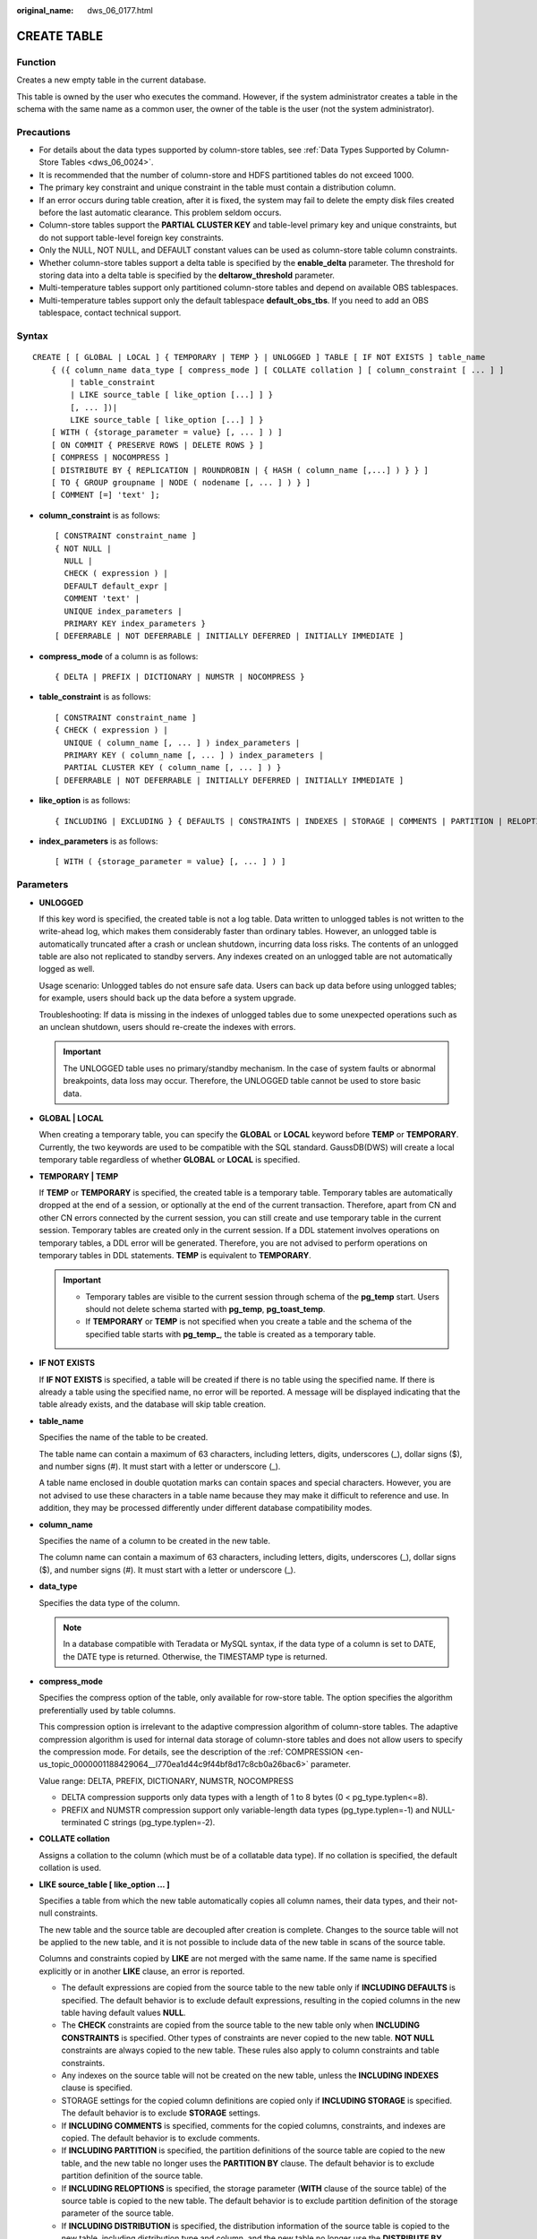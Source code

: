 :original_name: dws_06_0177.html

.. _dws_06_0177:

CREATE TABLE
============

Function
--------

Creates a new empty table in the current database.

This table is owned by the user who executes the command. However, if the system administrator creates a table in the schema with the same name as a common user, the owner of the table is the user (not the system administrator).

Precautions
-----------

-  For details about the data types supported by column-store tables, see :ref:`Data Types Supported by Column-Store Tables <dws_06_0024>`.
-  It is recommended that the number of column-store and HDFS partitioned tables do not exceed 1000.
-  The primary key constraint and unique constraint in the table must contain a distribution column.
-  If an error occurs during table creation, after it is fixed, the system may fail to delete the empty disk files created before the last automatic clearance. This problem seldom occurs.
-  Column-store tables support the **PARTIAL CLUSTER KEY** and table-level primary key and unique constraints, but do not support table-level foreign key constraints.
-  Only the NULL, NOT NULL, and DEFAULT constant values can be used as column-store table column constraints.
-  Whether column-store tables support a delta table is specified by the **enable_delta** parameter. The threshold for storing data into a delta table is specified by the **deltarow_threshold** parameter.
-  Multi-temperature tables support only partitioned column-store tables and depend on available OBS tablespaces.
-  Multi-temperature tables support only the default tablespace **default_obs_tbs**. If you need to add an OBS tablespace, contact technical support.

Syntax
------

::

   CREATE [ [ GLOBAL | LOCAL ] { TEMPORARY | TEMP } | UNLOGGED ] TABLE [ IF NOT EXISTS ] table_name
       { ({ column_name data_type [ compress_mode ] [ COLLATE collation ] [ column_constraint [ ... ] ]
           | table_constraint
           | LIKE source_table [ like_option [...] ] }
           [, ... ])|
           LIKE source_table [ like_option [...] ] }
       [ WITH ( {storage_parameter = value} [, ... ] ) ]
       [ ON COMMIT { PRESERVE ROWS | DELETE ROWS } ]
       [ COMPRESS | NOCOMPRESS ]
       [ DISTRIBUTE BY { REPLICATION | ROUNDROBIN | { HASH ( column_name [,...] ) } } ]
       [ TO { GROUP groupname | NODE ( nodename [, ... ] ) } ]
       [ COMMENT [=] 'text' ];

-  **column_constraint** is as follows:

   ::

      [ CONSTRAINT constraint_name ]
      { NOT NULL |
        NULL |
        CHECK ( expression ) |
        DEFAULT default_expr |
        COMMENT 'text' |
        UNIQUE index_parameters |
        PRIMARY KEY index_parameters }
      [ DEFERRABLE | NOT DEFERRABLE | INITIALLY DEFERRED | INITIALLY IMMEDIATE ]

-  **compress_mode** of a column is as follows:

   ::

      { DELTA | PREFIX | DICTIONARY | NUMSTR | NOCOMPRESS }

-  **table_constraint** is as follows:

   ::

      [ CONSTRAINT constraint_name ]
      { CHECK ( expression ) |
        UNIQUE ( column_name [, ... ] ) index_parameters |
        PRIMARY KEY ( column_name [, ... ] ) index_parameters |
        PARTIAL CLUSTER KEY ( column_name [, ... ] ) }
      [ DEFERRABLE | NOT DEFERRABLE | INITIALLY DEFERRED | INITIALLY IMMEDIATE ]

-  **like_option** is as follows:

   ::

      { INCLUDING | EXCLUDING } { DEFAULTS | CONSTRAINTS | INDEXES | STORAGE | COMMENTS | PARTITION | RELOPTIONS | DISTRIBUTION | DROPCOLUMNS | ALL }

-  **index_parameters** is as follows:

   ::

      [ WITH ( {storage_parameter = value} [, ... ] ) ]

Parameters
----------

-  **UNLOGGED**

   If this key word is specified, the created table is not a log table. Data written to unlogged tables is not written to the write-ahead log, which makes them considerably faster than ordinary tables. However, an unlogged table is automatically truncated after a crash or unclean shutdown, incurring data loss risks. The contents of an unlogged table are also not replicated to standby servers. Any indexes created on an unlogged table are not automatically logged as well.

   Usage scenario: Unlogged tables do not ensure safe data. Users can back up data before using unlogged tables; for example, users should back up the data before a system upgrade.

   Troubleshooting: If data is missing in the indexes of unlogged tables due to some unexpected operations such as an unclean shutdown, users should re-create the indexes with errors.

   .. important::

      The UNLOGGED table uses no primary/standby mechanism. In the case of system faults or abnormal breakpoints, data loss may occur. Therefore, the UNLOGGED table cannot be used to store basic data.

-  **GLOBAL \| LOCAL**

   When creating a temporary table, you can specify the **GLOBAL** or **LOCAL** keyword before **TEMP** or **TEMPORARY**. Currently, the two keywords are used to be compatible with the SQL standard. GaussDB(DWS) will create a local temporary table regardless of whether **GLOBAL** or **LOCAL** is specified.

-  **TEMPORARY \| TEMP**

   If **TEMP** or **TEMPORARY** is specified, the created table is a temporary table. Temporary tables are automatically dropped at the end of a session, or optionally at the end of the current transaction. Therefore, apart from CN and other CN errors connected by the current session, you can still create and use temporary table in the current session. Temporary tables are created only in the current session. If a DDL statement involves operations on temporary tables, a DDL error will be generated. Therefore, you are not advised to perform operations on temporary tables in DDL statements. **TEMP** is equivalent to **TEMPORARY**.

   .. important::

      -  Temporary tables are visible to the current session through schema of the **pg_temp** start. Users should not delete schema started with **pg_temp**, **pg_toast_temp**.
      -  If **TEMPORARY** or **TEMP** is not specified when you create a table and the schema of the specified table starts with **pg_temp\_**, the table is created as a temporary table.

-  **IF NOT EXISTS**

   If **IF NOT EXISTS** is specified, a table will be created if there is no table using the specified name. If there is already a table using the specified name, no error will be reported. A message will be displayed indicating that the table already exists, and the database will skip table creation.

-  **table_name**

   Specifies the name of the table to be created.

   The table name can contain a maximum of 63 characters, including letters, digits, underscores (_), dollar signs ($), and number signs (#). It must start with a letter or underscore (_).

   A table name enclosed in double quotation marks can contain spaces and special characters. However, you are not advised to use these characters in a table name because they may make it difficult to reference and use. In addition, they may be processed differently under different database compatibility modes.

-  **column_name**

   Specifies the name of a column to be created in the new table.

   The column name can contain a maximum of 63 characters, including letters, digits, underscores (_), dollar signs ($), and number signs (#). It must start with a letter or underscore (_).

-  **data_type**

   Specifies the data type of the column.

   .. note::

      In a database compatible with Teradata or MySQL syntax, if the data type of a column is set to DATE, the DATE type is returned. Otherwise, the TIMESTAMP type is returned.

-  **compress_mode**

   Specifies the compress option of the table, only available for row-store table. The option specifies the algorithm preferentially used by table columns.

   This compression option is irrelevant to the adaptive compression algorithm of column-store tables. The adaptive compression algorithm is used for internal data storage of column-store tables and does not allow users to specify the compression mode. For details, see the description of the :ref:`COMPRESSION <en-us_topic_0000001188429064__l770ea1d44c9f44bf8d17c8cb0a26bac6>` parameter.

   Value range: DELTA, PREFIX, DICTIONARY, NUMSTR, NOCOMPRESS

   -  DELTA compression supports only data types with a length of 1 to 8 bytes (0 < pg_type.typlen<=8).
   -  PREFIX and NUMSTR compression support only variable-length data types (pg_type.typlen=-1) and NULL-terminated C strings (pg_type.typlen=-2).

-  **COLLATE collation**

   Assigns a collation to the column (which must be of a collatable data type). If no collation is specified, the default collation is used.

-  **LIKE source_table [ like_option ... ]**

   Specifies a table from which the new table automatically copies all column names, their data types, and their not-null constraints.

   The new table and the source table are decoupled after creation is complete. Changes to the source table will not be applied to the new table, and it is not possible to include data of the new table in scans of the source table.

   Columns and constraints copied by **LIKE** are not merged with the same name. If the same name is specified explicitly or in another **LIKE** clause, an error is reported.

   -  The default expressions are copied from the source table to the new table only if **INCLUDING DEFAULTS** is specified. The default behavior is to exclude default expressions, resulting in the copied columns in the new table having default values **NULL**.
   -  The **CHECK** constraints are copied from the source table to the new table only when **INCLUDING CONSTRAINTS** is specified. Other types of constraints are never copied to the new table. **NOT NULL** constraints are always copied to the new table. These rules also apply to column constraints and table constraints.
   -  Any indexes on the source table will not be created on the new table, unless the **INCLUDING INDEXES** clause is specified.
   -  STORAGE settings for the copied column definitions are copied only if **INCLUDING STORAGE** is specified. The default behavior is to exclude **STORAGE** settings.
   -  If **INCLUDING COMMENTS** is specified, comments for the copied columns, constraints, and indexes are copied. The default behavior is to exclude comments.
   -  If **INCLUDING PARTITION** is specified, the partition definitions of the source table are copied to the new table, and the new table no longer uses the **PARTITION BY** clause. The default behavior is to exclude partition definition of the source table.
   -  If **INCLUDING RELOPTIONS** is specified, the storage parameter (**WITH** clause of the source table) of the source table is copied to the new table. The default behavior is to exclude partition definition of the storage parameter of the source table.
   -  If **INCLUDING DISTRIBUTION** is specified, the distribution information of the source table is copied to the new table, including distribution type and column, and the new table no longer use the **DISTRIBUTE BY** clause. The default behavior is to exclude distribution information of the source table.
   -  If **INCLUDING DROPCOLUMNS** is specified, the deleted column information in the source table is copied to the new table. By default, the deleted column information of the source table is not copied.
   -  **INCLUDING ALL** contains the meaning of **INCLUDING DEFAULTS**, **INCLUDING CONSTRAINTS**, **INCLUDING INDEXES**, **INCLUDING STORAGE**, **INCLUDING COMMENTS**, **INCLUDING PARTITION**, **INCLUDING RELOPTIONS**, **INCLUDING DISTRIBUTION**, and **INCLUDING DROPCOLUMNS**.
   -  If EXCLUDING is specified, the specified parameters are not included.
   -  For an OBS multi-temperature table, all partitions of the new table are local hot partitions after **INCLUDING PARTITION** is specified.

   .. important::

      -  If the source table contains a sequence with the SERIAL, BIGSERIAL, or SMALLSERIAL data type, or a column in the source table is a sequence by default and the sequence is created for this table by using **CREATE SEQUENCE...** **OWNED BY**, these sequences will not be copied to the new table, and another sequence specific to the new table will be created. This is different from earlier versions. To share a sequence between the source table and new table, create a shared sequence (do not use **OWNED BY**) and set a column in the source table to this sequence.
      -  You are not advised to set a column in the source table to the sequence specific to another table especially when the table is distributed in specific Node Groups, because doing so may result in **CREATE TABLE ... LIKE** execution failures. In addition, doing so may cause the sequence to become invalid in the source sequence because the sequence will also be deleted from the source table when it is deleted from the table that the sequence is specific to. To share a sequence among multiple tables, you are advised to create a shared sequence for them.

-  **WITH ( { storage_parameter = value } [, ... ] )**

   Specifies an optional storage parameter for a table or an index.

   .. note::

      Using Numeric of any precision to define column, specifies precision p and scale s. When precision and scale are not specified, the input will be displayed.

   The description of parameters is as follows:

   -  FILLFACTOR

      The fillfactor of a table is a percentage between 10 and 100. 100 (complete packing) is the default value. When a smaller fillfactor is specified, **INSERT** operations pack table pages only to the indicated percentage. The remaining space on each page is reserved for updating rows on that page. This gives **UPDATE** a chance to place the updated copy of a row on the same page, which is more efficient than placing it on a different page. For a table whose records are never updated, setting the fillfactor to 100 (complete packing) is the appropriate choice, but in heavily updated tables smaller fillfactors are appropriate. The parameter has no meaning for column-store tables.

      Value range: 10 to 100

   -  ORIENTATION

      Specifies the storage mode (row-store, column-store) for table data. This parameter cannot be modified once it is set.

      Valid value:

      -  **ROW** indicates that table data is stored in rows.

         **ROW** applies to OLTP service, which has many interactive transactions. An interaction involves many columns in the table. Using ROW can improve the efficiency.

      -  **COLUMN** indicates that the data is stored in columns.

         **COLUMN** applies to the data warehouse service, which has a large amount of aggregation computing, and involves a few column operations.

      Default value: ROW (row-store)

      .. note::

         In cluster 8.1.3 and later versions, the GUC parameter **default_orientation** (default value: **row**) is added. If the storage mode is not specified when a table is created, by default, the table is created based on the value of the parameter (row, column, column enabledelta).

   -  .. _en-us_topic_0000001188429064__l770ea1d44c9f44bf8d17c8cb0a26bac6:

      COMPRESSION

      Specifies the compression level of the table data. It determines the compression ratio and time. Generally, the higher the level of compression, the higher the ratio, the longer the time, and the lower the level of compression, the lower the ratio, the shorter the time. The actual compression ratio depends on the distribution characteristics of loading table data.

      Valid value:

      The valid values for column-store tables are **YES**/**NO** and **LOW**/**MIDDLE**/**HIGH**, and the default is **LOW**. When this parameter is set to **YES**, the compression level is **LOW** by default.

      .. note::

         -  Currently, row-store table compression is not supported.

      GaussDB(DWS) provides the following compression algorithms:

      .. table:: **Table 1** Compression algorithms for column-based storage

         +-------------+--------------------------------------------------------+--------------------------------------+---------------------------------------------------------+
         | COMPRESSION | NUMERIC                                                | STRING                               | INT                                                     |
         +=============+========================================================+======================================+=========================================================+
         | LOW         | Delta compression + RLE compression                    | LZ4 compression                      | Delta compression (RLE is optional.)                    |
         +-------------+--------------------------------------------------------+--------------------------------------+---------------------------------------------------------+
         | MIDDLE      | Delta compression + RLE compression + LZ4 compression  | dict compression or LZ4 compression  | Delta compression or LZ4 compression (RLE is optional)  |
         +-------------+--------------------------------------------------------+--------------------------------------+---------------------------------------------------------+
         | HIGH        | Delta compression + RLE compression + zlib compression | dict compression or zlib compression | Delta compression or zlib compression (RLE is optional) |
         +-------------+--------------------------------------------------------+--------------------------------------+---------------------------------------------------------+

   -  COMPRESSLEVEL

      Specifies the compression level of the table data. It determines the compression ratio and time. This divides a compression level into sublevels, providing you with more choices for compression rate and duration. As the value becomes greater, the compression rate becomes higher and duration longer at the same compression level. The parameter is only valid for column-store tables.

      Value range: 0 to 3. The default value is **0**.

   -  MAX_BATCHROW

      Specifies the maximum of a storage unit during data loading process. The parameter is only valid for column-store tables.

      Value range: 10000 to 60000

      Default value: 60,000

   -  PARTIAL_CLUSTER_ROWS

      Specifies the number of records to be partial cluster stored during data loading process. The parameter is only valid for column-store tables.

      Value range: 600000 to 2147483647

      Default value: 4,200,000

   -  enable_delta

      Specifies whether to enable delta tables in column-store tables. The parameter is only valid for column-store tables.

      Default value: **off**

   -  DELTAROW_THRESHOLD

      Specifies the upper limit of to-be-imported rows for triggering the data import to a delta table when data is to be imported to a column-store table. This parameter takes effect only if the **enable_delta** table parameter is set to **on**. The parameter is only valid for column-store tables.

      The value ranges from **0** to **60000**. The default value is **6000**.

   -  COLVERSION

      Specifies the version of the column-store format. You can switch between different storage formats.

      Valid value:

      **1.0**: Each column in a column-store table is stored in a separate file. The file name is **relfilenode.C1.0**, **relfilenode.C2.0**, **relfilenode.C3.0**, or similar.

      **2.0**: All columns of a column-store table are combined and stored in a file. The file is named **relfilenode.C1.0**.

      Default value: **2.0**

      The value of **COLVERSION** can only be set to **2.0** for OBS multi-temperature tables.

      .. note::

         -  For clusters of version 8.1.0, the default value of this parameter is **1.0**. For clusters of version 8.1.1 or later, the default value of this parameter is **2.0**. If the cluster version is upgraded from 8.1.0 to 8.1.1 or later, the default value of this parameter changes from **1.0** to **2.0**.
         -  When creating a column-store table, set **COLVERSION** to **2.0**. Compared with the **1.0** storage format, the performance is significantly improved:

            #. The time required for creating a column-store wide table is significantly reduced.
            #. In the Roach data backup scenario, the backup time is significantly reduced.
            #. The build and catch up time is greatly reduced.
            #. The occupied disk space decreases significantly.

   -  SKIP_FPI_HINT

      Indicates whether to skip the hint bits operation when the full-page writes (FPW) log needs to be written during sequential scanning.

      Default value: **false**

      .. note::

         If **SKIP_FPI_HINT** is set to **true** and the checkpoint operation is performed on a table, no Xlog will be generated when the table is sequentially scanned. This applies to intermediate tables that are queried less frequently, reducing the size of Xlogs and improving query performance.

-  **ON COMMIT { PRESERVE ROWS \| DELETE ROWS }**

   **ON COMMIT** determines what to do when you commit a temporary table creation operation.

   -  **PRESERVE ROWS** (Default): No special action is taken at the ends of transactions. The temporary table and its table data are unchanged.
   -  **DELETE ROWS**: All rows in the temporary table will be deleted at the end of each transaction block.

-  **COMPRESS \| NOCOMPRESS**

   If you specify **COMPRESS** in the **CREATE TABLE** statement, the compression feature is triggered in the case of a bulk **INSERT** operation. If this feature is enabled, a scan is performed for all tuple data within the page to generate a dictionary and then the tuple data is compressed and stored. If **NOCOMPRESS** is specified, the table is not compressed.

   Default value: **NOCOMPRESS**, tuple data is not compressed before storage.

-  **DISTRIBUTE BY**

   Specifies how the table is distributed or replicated between DNs.

   Valid value:

   -  **REPLICATION**: Each row in the table exists on all DNs, that is, each DN has complete table data.
   -  **ROUNDROBIN**: Each row in the table is sent to each DN in sequence. This distribution policy prevents data skew. However, data distribution nodes are random. As a result, there is a higher probability that table redistribution is triggered during computing. This distribution policy is recommended for large tables with severe column skew. This value is supported only in 8.1.2 or later.
   -  **HASH (column_name)**: Each row of the table will be placed into all the DNs based on the hash value of the specified column.

      .. note::

         -  When **DISTRIBUTE BY HASH (column_name)** is specified, the primary key and its unique index must contain the **column_name** column.
         -  When **DISTRIBUTE BY HASH (column_name)** in a referenced table is specified, the foreign key of the reference table must contain the **column_name** column.
         -  If **TO GROUP** is set to a replication table node group (supported in 8.1.2 or later), **DISTRIBUTE BY** must be set to **REPLICATION**. If **DISTRIBUTE BY** is not specified, the created table is automatically set as a replication table.
         -  The hybrid data warehouse (standalone) has only one DN. Therefore, the distribution rule is ignored and cannot be modified.

   Default value: determined by the GUC parameter **default_distribution_mode**

   -  When **default_distribution_mode** is set to **roundrobin**, the default value of **DISTRIBUTE BY** is selected according to the following rules:

      #. If the primary key or unique constraint is included during table creation, hash distribution is selected. The distribution column is the column corresponding to the primary key or unique constraint.
      #. If the primary key or unique constraint is not included during table creation, round-robin distribution is selected.

   -  When **default_distribution_mode** is set to **hash**, the default value of **DISTRIBUTE BY** is selected according to the following rules:

      #. If the primary key or unique constraint is included during table creation, hash distribution is selected. The distribution column is the column corresponding to the primary key or unique constraint.
      #. If the primary key or unique constraint is not included during table creation but there are columns whose data types can be used as distribution columns, hash distribution is selected. The distribution column is the first column whose data type can be used as a distribution column.
      #. If the primary key or unique constraint is not included during table creation and no column whose data type can be used as a distribution column exists, round-robin distribution is selected.

   The following data types can be used as distribution columns:

   -  Integer types: **TINYINT**, **SMALLINT**, **INT**, **BIGINT**, and **NUMERIC/DECIMAL**
   -  Character types: **CHAR**, **BPCHAR**, **VARCHAR**, **VARCHAR2**, **NVARCHAR2**, and **TEXT**
   -  Date/time types: **DATE**, **TIME**, **TIMETZ**, **TIMESTAMP**, **TIMESTAMPTZ**, **INTERVAL**, and **SMALLDATETIME**

   .. note::

      When you create a table, the choices of distribution keys and partition keys have major impact on SQL query performance. Therefore, choosing proper distribution column and partition key with strategies.

      -  Selecting an Appropriate Distribution Column

         In the data distributed table using Hash, an appropriate distributed array should be used to distribute and store data on multiple DNs evenly, preventing data skew (uneven data distribution across several DNs). Determine the proper distribution column based on the following principles:

         #. Determine whether data is skewed.

            Connect to the database and run the following statements to check the number of tuples on each DN: Replace *tablename* with the actual name of the table to be analyzed.

            .. code-block::

               SELECT a.count,b.node_name FROM (SELECT count(*) AS count,xc_node_id FROM tablename GROUP BY xc_node_id) a, pgxc_node b WHERE a.xc_node_id=b.node_id ORDER BY a.count DESC;

            If tuple numbers vary greatly (several times or tenfold) in each DN, a data skew occurs. Change the data distribution key based on the following principles:

         #. Run the ALTER TABLE statement to adjust the distribution column. The rules for selecting a distribution column are as follows:

            The column value of the distribution column should be discrete so that data can be evenly distributed on each DN. For example, you are advised to select the primary key of a table as the distribution column, and the ID card number as the distribution column in a personnel information table.

            With the above principles met, you can select join conditions as distribution keys so that join tasks can be pushed down to DNs, reducing the amount of data transferred between the DNs.

         #. If a proper distribution column cannot be found to make data evenly distributed on each DN, you can use the **REPLICATION** or **ROUNDROBIN** data distribution mode. The **REPLICATION** data distribution mode stores complete data on each DN. Therefore, if a table is large and no proper distribution column can be found, the **ROUNDROBIN** data distribution mode is recommended. The **ROUNDROBIN** data distribution mode is supported in 8.1.2 or later.

      -  Selecting appropriate partition keys

         In range partitioning, the table is partitioned into ranges defined by a key column or set of columns, with no overlap between the ranges of values assigned to different partitions. Each range has a dedicated partition for data storage.

         Modify partition keys to make the query result stored in the same or least partitions (partition pruning). Obtaining consecutive I/O to improve the query performance.

         In actual services, time is used to filter query objects. Therefore, you can use time as a partition key, and change the key value based on the total data volume and single data query volume.

-  **TO { GROUP groupname \| NODE ( nodename [, ... ] ) }**

   **TO GROUP** specifies the Node Group in which the table is created. Currently, it cannot be used for HDFS tables. **TO NODE** is used for internal scale-out tools.

   In logical cluster mode, if **TO GROUP** is not specified, the table is created in the node group associated with the logical cluster user by default. If the user, such as the administrator or a common user, does not manage the logical cluster, by default the table is created in the first logical cluster, which is the logical cluster with the smallest **OID** in **pgxc_group**.

   If the node group specified by **TO GROUP** is a replication table node group, the table is created on all CNs and DNs, but the replication table data is distributed only on the DNs in the replication table node group.

-  **COMMENT [=] 'text'**

   The **COMMENT** clause can specify table comments during table creation.

-  **CONSTRAINT constraint_name**

   Specifies a name for a column or table constraint. The optional constraint clauses specify constraints that new or updated rows must satisfy for an insert or update operation to succeed.

   There are two ways to define constraints:

   -  A column constraint is defined as part of a column definition, and it is bound to a particular column.
   -  A table constraint is not bound to any particular columns but can apply to more than one column.

-  **NOT NULL**

   Indicates that the column is not allowed to contain **NULL** values.

-  **NULL**

   The column is allowed to contain **NULL** values. This is the default setting.

   This clause is only provided for compatibility with non-standard SQL databases. You are advised not to use this clause.

-  **CHECK ( expression )**

   Specifies an expression producing a Boolean result which new or updated rows must satisfy for an insert or update operation to succeed. Expressions evaluating to **TRUE** or **UNKNOWN** succeed. If any row of an insert or update operation produces a FALSE result, an error exception is raised and the insert or update does not alter the database.

   A check constraint specified as a column constraint should reference only the column's values, while an expression appearing in a table constraint can reference multiple columns.

   .. note::

      **<>NULL** and **!=NULL** are invalid in an expression. Change them to **IS NOT NULL**.

-  **DEFAULT default_expr**

   Assigns a default data value for a column. The value can be any variable-free expressions (Subqueries and cross-references to other columns in the current table are not allowed). The data type of the default expression must match the data type of the column.

   The default expression will be used in any insert operation that does not specify a value for the column. If there is no default value for a column, then the default value is **NULL**.

-  **COMMENT** **'text'**

   The **COMMENT** clause can specify a comment for a column.

-  **UNIQUE index_parameters**

   **UNIQUE ( column_name [, ... ] ) index_parameters**

   Specifies that a group of one or more columns of a table can contain only unique values.

   For the purpose of a unique constraint, NULL is not considered equal.

   .. note::

      If **DISTRIBUTE BY REPLICATION** is not specified, the column table that contains only unique values must contain distribution columns.

-  **PRIMARY KEY index_parameters**

   **PRIMARY KEY ( column_name [, ... ] ) index_parameters**

   Specifies the primary key constraint specifies that a column or columns of a table can contain only unique (non-duplicate) and non-null values.

   Only one primary key can be specified for a table.

   .. note::

      If **DISTRIBUTE BY REPLICATION** is not specified, the column set with a primary key constraint must contain distributed columns.

-  **DEFERRABLE \| NOT DEFERRABLE**

   Controls whether the constraint can be deferred. A constraint that is not deferrable will be checked immediately after every command. Checking of constraints that are deferrable can be postponed until the end of the transaction using the **SET CONSTRAINTS** command. **NOT DEFERRABLE** is the default value. Currently, only **UNIQUE** and **PRIMARY KEY** constraints of row-store tables accept this clause. All the other constraints are not deferrable.

-  **PARTIAL CLUSTER KEY**

   Specifies a partial cluster key for storage. When importing data to a column-store table, you can perform local data sorting by specified columns (single or multiple).

-  **INITIALLY IMMEDIATE \| INITIALLY DEFERRED**

   If a constraint is deferrable, this clause specifies the default time to check the constraint.

   -  If the constraint is **INITIALLY IMMEDIATE** (default value), it is checked after each statement.
   -  If the constraint is **INITIALLY DEFERRED**, it is checked only at the end of the transaction.

   The constraint check time can be altered using the **SET CONSTRAINTS** command.

Example
-------

Define a unique column constraint for the table.

::

   DROP TABLE IF EXISTS CUSTOMER;
   CREATE TABLE CUSTOMER
   (
       C_CUSTKEY     BIGINT NOT NULL CONSTRAINT C_CUSTKEY_pk PRIMARY KEY  ,
       C_NAME        VARCHAR(25)  ,
       C_ADDRESS     VARCHAR(40)  ,
       C_NATIONKEY   INT          ,
       C_PHONE       CHAR(15)     ,
       C_ACCTBAL     DECIMAL(15,2)
   )
   DISTRIBUTE BY HASH(C_CUSTKEY);

Define a primary key table constraint for a table. You can define a primary key table constraint on one or more columns of a table.

::

   DROP TABLE IF EXISTS CUSTOMER;
   CREATE TABLE CUSTOMER
   (
       C_CUSTKEY     BIGINT       ,
       C_NAME        VARCHAR(25)  ,
       C_ADDRESS     VARCHAR(40)  ,
       C_NATIONKEY   INT          ,
       C_PHONE       CHAR(15)     ,
       C_ACCTBAL     DECIMAL(15,2)   ,
       CONSTRAINT C_CUSTKEY_KEY PRIMARY KEY(C_CUSTKEY,C_NAME)
   )
   DISTRIBUTE BY HASH(C_CUSTKEY,C_NAME);

Define the **CHECK** column constraint:

::

   DROP TABLE IF EXISTS CUSTOMER;
   CREATE TABLE CUSTOMER
   (
       C_CUSTKEY     BIGINT NOT NULL CONSTRAINT C_CUSTKEY_pk PRIMARY KEY  ,
       C_NAME        VARCHAR(25)  ,
       C_ADDRESS     VARCHAR(40)  ,
       C_NATIONKEY   INT NOT NULL  CHECK (C_NATIONKEY > 0)
   )
   DISTRIBUTE BY HASH(C_CUSTKEY);

Define the **CHECK** table constraint:

::

   DROP TABLE IF EXISTS CUSTOMER;
   CREATE TABLE CUSTOMER
   (
       C_CUSTKEY     BIGINT NOT NULL CONSTRAINT C_CUSTKEY_pk PRIMARY KEY  ,
       C_NAME        VARCHAR(25)      ,
       C_ADDRESS     VARCHAR(40)      ,
       C_NATIONKEY   INT              ,
       CONSTRAINT C_CUSTKEY_KEY2 CHECK(C_CUSTKEY > 0 AND C_NAME <> '')
   )
   DISTRIBUTE BY HASH(C_CUSTKEY);

Create a column-store table and specify the storage format and compression mode:

::

   DROP TABLE IF EXISTS customer_address;
   CREATE TABLE customer_address
   (
       ca_address_sk       INTEGER                  NOT NULL   ,
       ca_address_id       CHARACTER(16)            NOT NULL   ,
       ca_street_number    CHARACTER(10)                       ,
       ca_street_name      CHARACTER varying(60)               ,
       ca_street_type      CHARACTER(15)                       ,
       ca_suite_number     CHARACTER(10)
   )
   WITH (ORIENTATION = COLUMN, COMPRESSION=HIGH,COLVERSION=2.0)
   DISTRIBUTE BY HASH (ca_address_sk);

Use **DEFAULT** to declare a default value for column **W_STATE**:

::

   DROP TABLE IF EXISTS warehouse_t;
   CREATE TABLE warehouse_t
   (
       W_WAREHOUSE_SK            INTEGER                NOT NULL,
       W_WAREHOUSE_ID            CHAR(16)               NOT NULL,
       W_WAREHOUSE_NAME          VARCHAR(20)   UNIQUE DEFERRABLE,
       W_WAREHOUSE_SQ_FT         INTEGER                        ,
       W_COUNTY                  VARCHAR(30)                    ,
       W_STATE                   CHAR(2)            DEFAULT 'GA',
       W_ZIP                     CHAR(10)
   );

Create the **CUSTOMER_bk** table in LIKE mode:

::

   DROP TABLE IF EXISTS CUSTOMER_bk;
   CREATE TABLE CUSTOMER_bk (LIKE CUSTOMER INCLUDING ALL);

Helpful Links
-------------

:ref:`ALTER TABLE <dws_06_0142>`, :ref:`RENAME TABLE <dws_06_0276>`, :ref:`DROP TABLE <dws_06_0208>`
